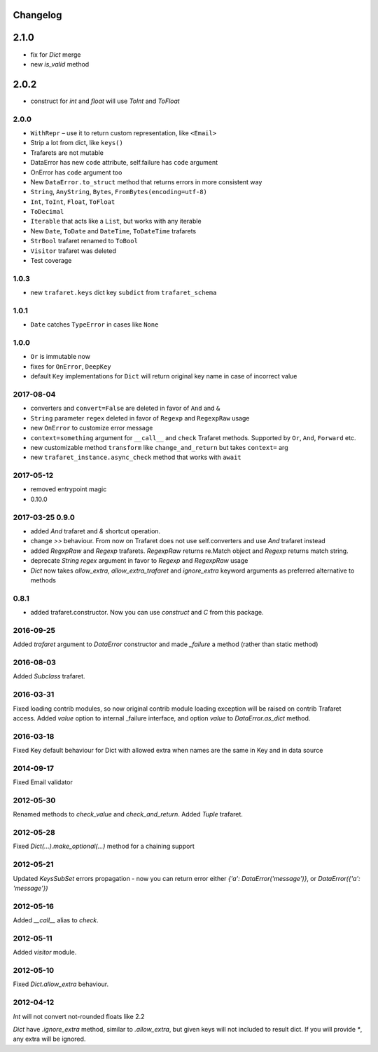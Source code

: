 Changelog
=========

2.1.0
=====
- fix for `Dict` merge
- new `is_valid` method

2.0.2
=====
- construct for `int` and `float` will use `ToInt` and `ToFloat`

2.0.0
-----

- ``WithRepr`` – use it to return custom representation, like ``<Email>``
- Strip a lot from dict, like ``keys()``
- Trafarets are not mutable
- DataError has new ``code`` attribute, self.failure has ``code`` argument
- OnError has ``code`` argument too
- New ``DataError.to_struct`` method that returns errors in more consistent way
- ``String``, ``AnyString``, ``Bytes``, ``FromBytes(encoding=utf-8)``
- ``Int``, ``ToInt``, ``Float``, ``ToFloat``
- ``ToDecimal``
- ``Iterable`` that acts like a ``List``, but works with any iterable
- New ``Date``, ``ToDate`` and ``DateTime``, ``ToDateTime`` trafarets
- ``StrBool`` trafaret renamed to ``ToBool``
- ``Visitor`` trafaret was deleted
- Test coverage


1.0.3
-----
- new ``trafaret.keys`` dict key ``subdict`` from ``trafaret_schema``

1.0.1
-----
- ``Date`` catches ``TypeError`` in cases like ``None``


1.0.0
-----
- ``Or`` is immutable now
- fixes for ``OnError``, ``DeepKey``
- default ``Key`` implementations for ``Dict`` will return original key name
  in case of incorrect value


2017-08-04
----------

- converters and ``convert=False`` are deleted in favor of ``And`` and ``&``
- ``String`` parameter ``regex`` deleted in favor of ``Regexp`` and ``RegexpRaw`` usage
- new ``OnError`` to customize error message
- ``context=something`` argument for ``__call__`` and ``check`` Trafaret methods.
  Supported by ``Or``, ``And``, ``Forward`` etc.
- new customizable method ``transform`` like ``change_and_return`` but takes ``context=`` arg
- new ``trafaret_instance.async_check`` method that works with ``await``


2017-05-12
----------

- removed entrypoint magic
- 0.10.0


2017-03-25 0.9.0
----------------

- added `And` trafaret and `&` shortcut operation.
- change `>>` behaviour. From now on Trafaret does not use self.converters and use `And` trafaret instead
- added `RegxpRaw` and `Regexp` trafarets. `RegexpRaw` returns re.Match object and `Regexp` returns match string.
- deprecate `String` `regex` argument in favor to `Regexp` and `RegexpRaw` usage
- `Dict` now takes `allow_extra`, `allow_extra_trafaret` and `ignore_extra` keyword arguments as preferred alternative to methods


0.8.1
-----

- added trafaret.constructor. Now you can use `construct` and `C` from this package.


2016-09-25
----------

Added `trafaret` argument to `DataError` constructor and made `_failure`
a method (rather than static method)


2016-08-03
----------

Added `Subclass` trafaret.


2016-03-31
----------

Fixed loading contrib modules, so now original contrib module loading exception will be raised on contrib Trafaret access.
Added `value` option to internal _failure interface, and option `value` to `DataError.as_dict` method.


2016-03-18
----------

Fixed Key default behaviour for Dict with allowed extra when names are the
same in Key and in data source


2014-09-17
----------

Fixed Email validator


2012-05-30
----------

Renamed methods to `check_value` and `check_and_return`.
Added `Tuple` trafaret.


2012-05-28
----------

Fixed `Dict(...).make_optional(...)` method for a chaining support


2012-05-21
----------

Updated `KeysSubSet` errors propagation - now you can return error either
`{'a': DataError('message')}`, or `DataError({'a': 'message'})`


2012-05-16
----------

Added `__call__` alias to `check`.


2012-05-11
----------

Added `visitor` module.


2012-05-10
----------

Fixed `Dict.allow_extra` behaviour.


2012-04-12
----------

`Int` will not convert not-rounded floats like 2.2

`Dict` have `.ignore_extra` method, similar to `.allow_extra`, but given keys
will not included to result dict. If you will provide `*`, any extra will be ignored.
